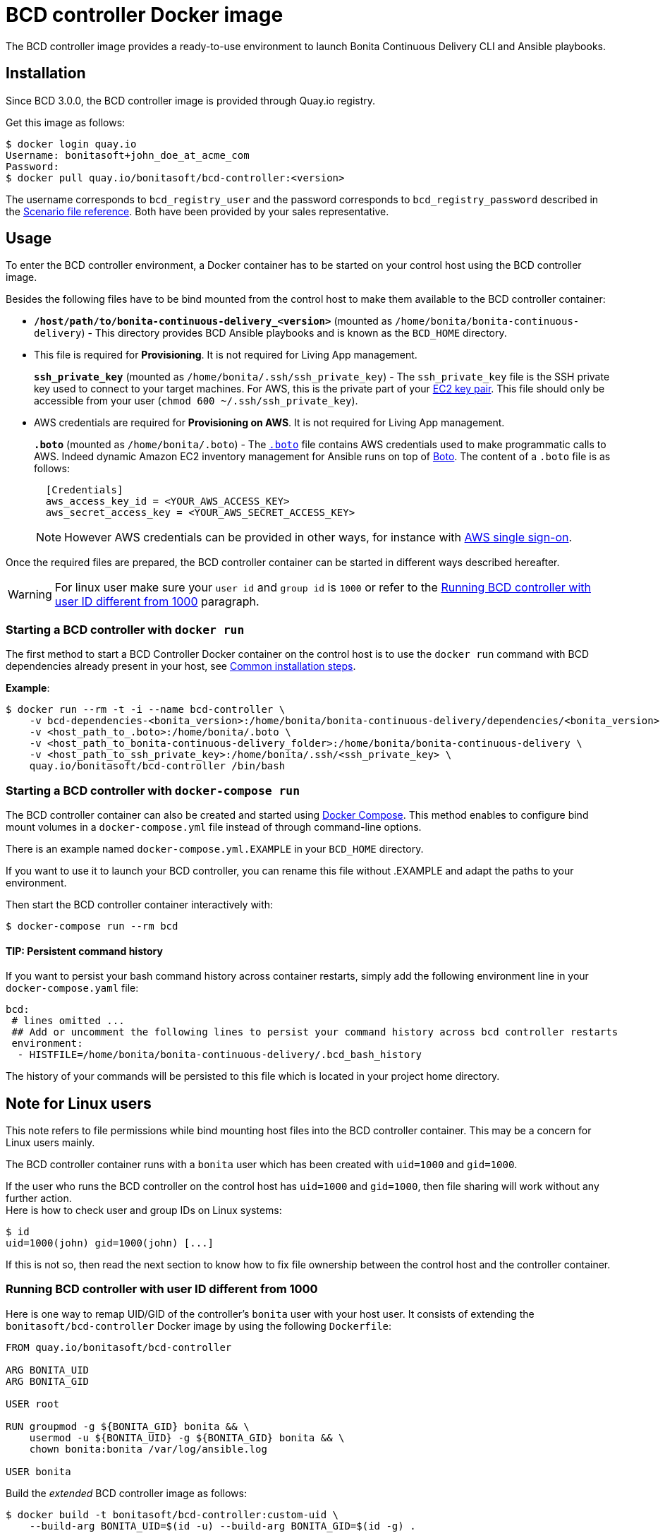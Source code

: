 = BCD controller Docker image

The BCD controller image provides a ready-to-use environment to launch Bonita Continuous Delivery CLI and Ansible playbooks.

== Installation

Since BCD 3.0.0, the BCD controller image is provided through Quay.io registry.

Get this image as follows:

[source,bash]
----
$ docker login quay.io
Username: bonitasoft+john_doe_at_acme_com
Password:
$ docker pull quay.io/bonitasoft/bcd-controller:<version>
----

The username corresponds to `bcd_registry_user` and the password corresponds to `bcd_registry_password` described in the xref:scenarios.adoc[Scenario file reference]. Both have been provided by your sales representative.

== Usage

To enter the BCD controller environment, a Docker container has to be started on your control host using the BCD controller image.

Besides the following files have to be bind mounted from the control host to make them available to the BCD controller container:

* *`/host/path/to/bonita-continuous-delivery_<version>`* (mounted as `/home/bonita/bonita-continuous-delivery`) - This directory provides BCD Ansible playbooks and is known as the `BCD_HOME` directory.
* {blank}
+
This file is required for *Provisioning*. It is not required for Living App management.
+
*`ssh_private_key`* (mounted as `/home/bonita/.ssh/ssh_private_key`) - The `ssh_private_key` file is the SSH private key used to connect to your target machines. For AWS, this is the private part of your http://docs.aws.amazon.com/AWSEC2/latest/UserGuide/ec2-key-pairs.html[EC2 key pair]. This file should only be accessible from your user (`chmod 600 ~/.ssh/ssh_private_key`).
* {blank}
+
AWS credentials are required for *Provisioning on AWS*. It is not required for Living App management.
+
*`.boto`* (mounted as `/home/bonita/.boto`) - The https://boto.readthedocs.io/en/latest/boto_config_tut.html[`.boto`] file contains AWS credentials used to make programmatic calls to AWS. Indeed dynamic Amazon EC2 inventory management for Ansible runs on top of https://aws.amazon.com/sdk-for-python/[Boto]. The content of a `.boto` file is as follows:
+
[source,ini]
----
  [Credentials]
  aws_access_key_id = <YOUR_AWS_ACCESS_KEY>
  aws_secret_access_key = <YOUR_AWS_SECRET_ACCESS_KEY>
----
+
NOTE: However AWS credentials can be provided in other ways, for instance with xref:aws_sso.adoc[AWS single sign-on].


Once the required files are prepared, the BCD controller container can be started in different ways described hereafter.

WARNING: For linux user make sure your `user id` and `group id` is `1000` or refer to the <<user_id_not_1000,Running BCD controller with user ID different from 1000>> paragraph.


=== Starting a BCD controller with `docker run`

The first method to start a BCD Controller Docker container on the control host is to use the `docker run` command with BCD dependencies already present in your host, see xref:getting_started.adoc#common_installation_steps[Common installation steps].

*Example*:

[source,bash]
----
$ docker run --rm -t -i --name bcd-controller \
    -v bcd-dependencies-<bonita_version>:/home/bonita/bonita-continuous-delivery/dependencies/<bonita_version>  \
    -v <host_path_to_.boto>:/home/bonita/.boto \
    -v <host_path_to_bonita-continuous-delivery_folder>:/home/bonita/bonita-continuous-delivery \
    -v <host_path_to_ssh_private_key>:/home/bonita/.ssh/<ssh_private_key> \
    quay.io/bonitasoft/bcd-controller /bin/bash
----

=== Starting a BCD controller with `docker-compose run`

The BCD controller container can also be created and started using https://docs.docker.com/compose/[Docker Compose]. This method enables to configure bind mount volumes in a `docker-compose.yml` file instead of through command-line options.

There is an example named `docker-compose.yml.EXAMPLE` in your `BCD_HOME` directory.

If you want to use it to launch your BCD controller, you can rename this file without .EXAMPLE and adapt the paths to your environment.

Then start the BCD controller container interactively with:

[source,bash]
----
$ docker-compose run --rm bcd
----

==== TIP: Persistent command history

If you want to persist your bash command history across container restarts, simply add the following environment line in your `docker-compose.yaml` file:

[source,yaml]
----
bcd:
 # lines omitted ...
 ## Add or uncomment the following lines to persist your command history across bcd controller restarts
 environment:
  - HISTFILE=/home/bonita/bonita-continuous-delivery/.bcd_bash_history
----

The history of your commands will be persisted to this file which is located in your project home directory.

== Note for Linux users

This note refers to file permissions while bind mounting host files into the BCD controller container. This may be a concern for Linux users mainly.

The BCD controller container runs with a `bonita` user which has been created with `uid=1000` and `gid=1000`.

If the user who runs the BCD controller on the control host has `uid=1000` and `gid=1000`, then file sharing will work without any further action. +
Here is how to check user and group IDs on Linux systems:

[source,bash]
----
$ id
uid=1000(john) gid=1000(john) [...]
----

If this is not so, then read the next section to know how to fix file ownership between the control host and the controller container.

[#user_id_not_1000]
=== Running BCD controller with user ID different from 1000

Here is one way to remap UID/GID of the controller's `bonita` user with your host user. It consists of extending the `bonitasoft/bcd-controller` Docker image by using the following `Dockerfile`:

[source,dockerfile]
----
FROM quay.io/bonitasoft/bcd-controller

ARG BONITA_UID
ARG BONITA_GID

USER root

RUN groupmod -g ${BONITA_GID} bonita && \
    usermod -u ${BONITA_UID} -g ${BONITA_GID} bonita && \
    chown bonita:bonita /var/log/ansible.log

USER bonita
----

Build the _extended_ BCD controller image as follows:

[source,bash]
----
$ docker build -t bonitasoft/bcd-controller:custom-uid \
    --build-arg BONITA_UID=$(id -u) --build-arg BONITA_GID=$(id -g) .
----

This command will produce a `bonitasoft/bcd-controller:custom-uid` Docker image which can be used to run your controller container. +
The `bonita` user will have the same UID/GID as your host user, hence solving file permission issues while sharing volumes from your host to the container.

